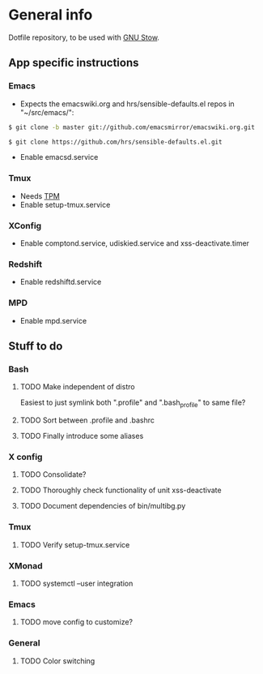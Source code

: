 * General info
Dotfile repository, to be used with [[https://www.gnu.org/software/stow/][GNU Stow]].

** App specific instructions
*** Emacs
- Expects the emacswiki.org and hrs/sensible-defaults.el repos in "~/src/emacs/":
#+BEGIN_SRC sh
$ git clone -b master git://github.com/emacsmirror/emacswiki.org.git
#+END_SRC

#+BEGIN_SRC sh
$ git clone https://github.com/hrs/sensible-defaults.el.git
#+END_SRC

- Enable emacsd.service

*** Tmux
- Needs [[https://github.com/tmux-plugins/tpm][TPM]]
- Enable setup-tmux.service

*** XConfig
- Enable comptond.service, udiskied.service and xss-deactivate.timer

*** Redshift
- Enable redshiftd.service

*** MPD
- Enable mpd.service

** Stuff to do
*** Bash
**** TODO Make independent of distro
Easiest to just symlink both ".profile" and ".bash_profile" to same file?
**** TODO Sort between .profile and .bashrc
**** TODO Finally introduce some aliases

*** X config
**** TODO Consolidate?
**** TODO Thoroughly check functionality of unit xss-deactivate
**** TODO Document dependencies of bin/multibg.py

*** Tmux
**** TODO Verify setup-tmux.service

*** XMonad
**** TODO systemctl --user integration

*** Emacs
**** TODO move config to customize?

*** General
**** TODO Color switching

